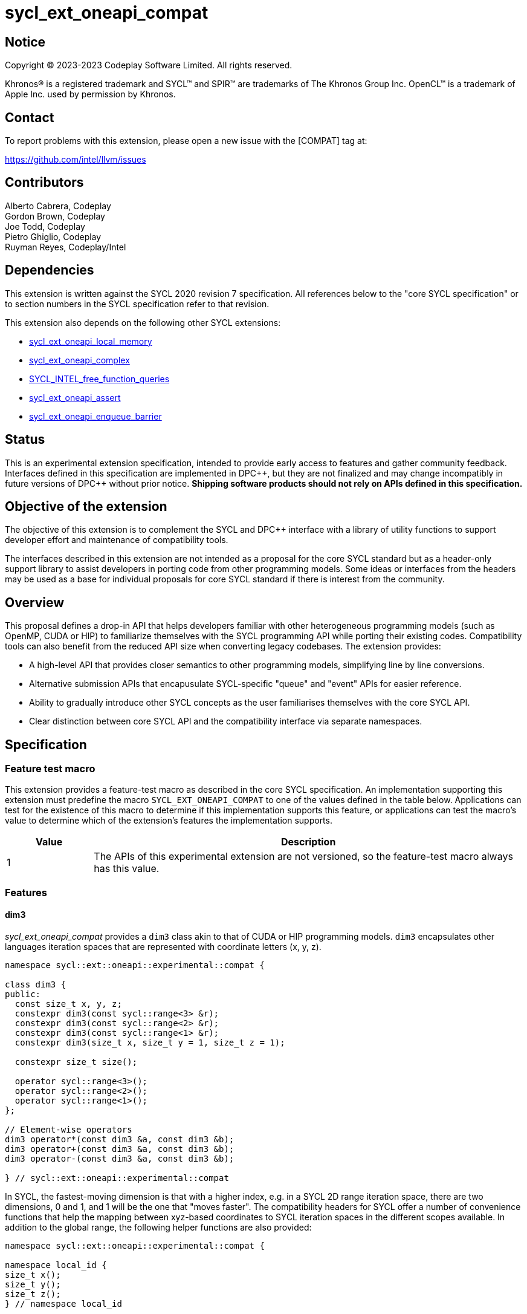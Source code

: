 = sycl_ext_oneapi_compat

:source-highlighter: coderay
:coderay-linenums-mode: table

// This section needs to be after the document title.
:doctype: book
:toc2:
:toc: left
:encoding: utf-8
:lang: en
:dpcpp: pass:[DPC++]

// Set the default source code type in this document to C++,
// for syntax highlighting purposes.  This is needed because
// docbook uses c++ and html5 uses cpp.
:language: {basebackend@docbook:c++:cpp}


== Notice

[%hardbreaks]
Copyright © 2023-2023 Codeplay Software Limited. All rights reserved.

Khronos(R) is a registered trademark and SYCL(TM) and SPIR(TM) are trademarks
of The Khronos Group Inc. OpenCL(TM) is a trademark of Apple Inc. used by
permission by Khronos.

== Contact

To report problems with this extension, please open a new issue with the
[COMPAT] tag at:

https://github.com/intel/llvm/issues

== Contributors

Alberto Cabrera, Codeplay +
Gordon Brown, Codeplay +
Joe Todd, Codeplay +
Pietro Ghiglio, Codeplay +
Ruyman Reyes, Codeplay/Intel +

== Dependencies

This extension is written against the SYCL 2020 revision 7 specification. All
references below to the "core SYCL specification" or to section numbers in the
SYCL specification refer to that revision.

This extension also depends on the following other SYCL extensions:

* link:../supported/sycl_ext_oneapi_local_memory.asciidoc[
  sycl_ext_oneapi_local_memory]
* link:../proposed/sycl_ext_oneapi_complex.asciidoc[
  sycl_ext_oneapi_complex]
* link:../experimental/sycl_ext_oneapi_free_function_queries.asciidoc[
  SYCL_INTEL_free_function_queries]
* link:../supported/sycl_ext_oneapi_assert.asciidoc[sycl_ext_oneapi_assert]
* link:../supported/sycl_ext_oneapi_enqueue_barrier.asciidoc[
  sycl_ext_oneapi_enqueue_barrier]

== Status

This is an experimental extension specification, intended to provide early
access to features and gather community feedback.  Interfaces defined in this
specification are implemented in {dpcpp}, but they are not finalized and may
change incompatibly in future versions of {dpcpp} without prior notice.
*Shipping software products should not rely on APIs defined in this
specification.*

== Objective of the extension

The objective of this extension is to complement the SYCL and DPC++ interface
with a library of utility functions to support developer effort and maintenance
of compatibility tools.

The interfaces described in this extension are not intended as a proposal for
the core SYCL standard but as a header-only support library to assist developers
in porting code from other programming models. Some ideas or interfaces from the
headers may be used as a base for individual proposals for core SYCL standard if
there is interest from the community.

== Overview

This proposal defines a drop-in API that helps developers familiar with other
heterogeneous programming models (such as OpenMP, CUDA or HIP) to familiarize
themselves with the SYCL programming API while porting their existing codes.
Compatibility tools can also benefit from the reduced API size when converting
legacy codebases.
The extension provides:

- A high-level API that provides closer semantics to other programming models,
simplifying line by line conversions.
- Alternative submission APIs that encapusulate SYCL-specific "queue" and
"event" APIs for easier reference.
- Ability to gradually introduce other SYCL concepts as the user familiarises
themselves with the core SYCL API.
- Clear distinction between core SYCL API and the compatibility interface via
separate namespaces.

== Specification

=== Feature test macro

This extension provides a feature-test macro as described in the core SYCL
specification. An implementation supporting this extension must predefine the
macro `SYCL_EXT_ONEAPI_COMPAT` to one of the values defined in the table below.
Applications can test for the existence of this macro to determine if this
implementation supports this feature, or applications can test the macro's value
to determine which of the extension's features the implementation supports.

[%header,cols="1,5"]
|===
|Value
|Description

|1
|The APIs of this experimental extension are not versioned, so the
 feature-test macro always has this value.
|===

=== Features

==== dim3

_sycl_ext_oneapi_compat_ provides a `dim3` class akin to that of CUDA or HIP
programming models. `dim3` encapsulates other languages iteration spaces that
are represented with coordinate letters (x, y, z).

```cpp
namespace sycl::ext::oneapi::experimental::compat {

class dim3 {
public:
  const size_t x, y, z;
  constexpr dim3(const sycl::range<3> &r);
  constexpr dim3(const sycl::range<2> &r);
  constexpr dim3(const sycl::range<1> &r);
  constexpr dim3(size_t x, size_t y = 1, size_t z = 1);

  constexpr size_t size();

  operator sycl::range<3>();
  operator sycl::range<2>();
  operator sycl::range<1>();
};

// Element-wise operators
dim3 operator*(const dim3 &a, const dim3 &b);
dim3 operator+(const dim3 &a, const dim3 &b);
dim3 operator-(const dim3 &a, const dim3 &b);

} // sycl::ext::oneapi::experimental::compat
```

In SYCL, the fastest-moving dimension is that with a higher index, e.g. in a
SYCL 2D range iteration space, there are two dimensions, 0 and 1, and 1 will be
the one that "moves faster". The compatibility headers for SYCL offer a number
of convenience functions that help the mapping between xyz-based coordinates to
SYCL iteration spaces in the different scopes available. In addition to the
global range, the following helper functions are also provided:


``` c++
namespace sycl::ext::oneapi::experimental::compat {

namespace local_id {
size_t x();
size_t y();
size_t z();
} // namespace local_id

namespace local_range {
size_t x();
size_t y();
size_t z();
} // namespace local_range

namespace work_group_id {
size_t x();
size_t y();
size_t z();
} // namespace work_group_id

namespace work_group_range {
size_t x();
size_t y();
size_t z();
} // namespace work_group_range

namespace global_range {
size_t x();
size_t y();
size_t z();
} // namespace global_range

namespace global_id {
size_t x();
size_t y();
size_t z();
} // namespace global_id

} // sycl::ext::oneapi::experimental::compat
```

These translate any kernel dimensions from one convention to the other. An
example of an equivalent SYCL call for a 3D kernel using `compat` is
`compat::global_id::x() == get_global_id(2)`.

==== Local Memory

When using `compat` functions, there are two distinct interfaces to allocate
device local memory. The first interface uses the _sycl_ext_oneapi_local_memory_
extension to leverage local memory defined at compile time.
_sycl_ext_oneapi_local_memory_ is accessed through the following wrapper:

``` c++
namespace sycl::ext::oneapi::experimental::compat {

template <typename AllocT> auto *local_mem();

} // sycl::ext::oneapi::experimental::compat
```

`compat::local_mem<AllocT>()` can be used as illustrated in the example below.

```c++
using namespace sycl::ext::oneapi::experimental;

// Sample kernel
template <int BLOCK_SIZE>
void local_mem_2d(int *d_A) {
  // Local memory extension wrapper, size defined at compile-time
  auto As = compat::local_mem<int[BLOCK_SIZE][BLOCK_SIZE]>();
  int id_x = compat::local_id::x();
  int id_y = compat::local_id::y();
  As[id_y][id_x] = id_x * BLOCK_SIZE + id_y;
  compat::wg_barrier();
  int val = As[BLOCK_SIZE - id_y - 1][BLOCK_SIZE - id_x - 1];
  d_A[compat::global_id::y() * BLOCK_SIZE + compat::global_id::x()] = val;
}
```

The second interface allows users to allocate device local memory at runtime.
_sycl_ext_oneapi_compat_ provides this functionality through its kernel launch
interface, `launch<function>`, defined in the following section.

==== launch<function>

_sycl_ext_oneapi_compat_ provides a kernel `launch` interface which accepts a
function that executes on the device (a.k.a "kernel") instead of a
lambda/functor. It can be called either by using a pair of "teams"/"blocks" and
"threads", from OpenMP/CUDA terminology, or using a `sycl::nd_range`. The kernel
function is passed via the template argument `F`.

Various overloads for `launch<function>` exist to permit the user to launch on a
specific `queue`, or to define dynamically sized device local memory.

``` c++
namespace sycl::ext::oneapi::experimental::compat {

template <auto F, typename... Args>
sycl::event launch(const dim3 &grid, const dim3 &threads, Args... args);

template <auto F, int Dim, typename... Args>
sycl::event launch(const sycl::nd_range<Dim> &range, Args... args);

template <auto F, int Dim, typename... Args>
sycl::event launch(const sycl::nd_range<Dim> &range,
                   sycl::queue q, Args... args);

template <auto F, typename... Args>
sycl::event launch(const dim3 &grid, const dim3 &threads,
                   sycl::queue q, Args... args);

template <auto F, int Dim, typename... Args>
sycl::event launch(const sycl::nd_range<Dim> &range, size_t mem_size,
                   sycl::queue q, Args... args);

template <auto F, int Dim, typename... Args>
sycl::event launch(const sycl::nd_range<Dim> &range, size_t mem_size,
                   Args... args);

template <auto F, typename... Args>
sycl::event launch(const dim3 &grid, const dim3 &threads,
                   size_t mem_size, sycl::queue q, Args... args);

template <auto F, typename... Args>
sycl::event launch(const dim3 &grid, const dim3 &threads,
                   size_t mem_size, Args... args);

} // sycl::ext::oneapi::experimental::compat
```

For example, if the user had an existing function named `vectorAdd` to execute
on a device such as follows:

``` c++
void vectorAdd(const float *A, const float *B, float *C, int n);
```

using this compatibility extension the user can call it as follows:

``` c++
compat::launch<vectorAdd>(blocksPerGrid, threadsPerBlock, d_A, d_B, d_C, n);
```

which would be equivalent to the following call using a `sycl::nd_range`:

``` c++
auto range = sycl::nd_range<3>{blocksPerGrid * threadsPerBlock,
                               threadsPerBlock};
compat::launch<vectorAdd>(range, d_A, d_B, d_C, n);
```

For dynamic local memory allocation, `launch<function>` injects a local `char *`
accessor of `mem_size` as the last argument of the kernel function.
For example, the previous function named `vectorAdd` can be modified with the
following signature, adding a `char *` pointer to access local memory inside the
kernel:

``` c++
void vectorAdd(const float *A, const float *B, float *C, int n,
               char *local_mem);
```

Then, `vectorAdd` can be launched like this:

``` c++
compat::launch<vectorAdd>(blocksPerGrid, threadsPerBlock, mem_size, d_A, d_B,
                          d_C, n);
```

or this:

``` c++
auto range = sycl::nd_range<3>{globalSize, localSize};
compat::launch<vectorAdd>(range, mem_size, d_A, d_B, d_C, n);
```

Using this `launch` interface, users can define an internal memory pool, or
scratchpad, that can then be reinterpreted as the datetype required by the user
within the kernel function.

==== Utilities

The `compat` extension introduces a set of utility functions designed to
streamline the usage of the extension and its `launch<function>` mechanism.

The first utility function is `compat::wg_barrier()`, which provides a concise
work-group barrier. `compat::wg_barrier()` uses the
_SYCL_INTEL_free_function_queries_ extension to provide this functionality.

The second utility function, `compat::compute_nd_range`, ensures that the
provided global size and work group sizes are appropriate for a given
dimensionality, and that global size is rounded up to a multiple of the work
group size in each dimension.

```c++
namespace sycl::ext::oneapi::experimental::compat {

void compat::wg_barrier();

template <int Dim>
sycl::nd_range<Dim> compute_nd_range(sycl::range<Dim> global_size_in,
                                     sycl::range<Dim> work_group_size);
sycl::nd_range<1> compute_nd_range(int global_size_in, int work_group_size);

} // sycl::ext::oneapi::experimental::compat
```

==== Queues

The design for the `compat` extension assumes *in-order* queues
(`sycl::property::queue::in_order()`).

Many of the APIs accept an optional `queue` parameter, and this can be an
out-of-order queue, either created manually or retrieved via a call to
`compat::create_queue()`, specifying `false` for the `in_order` parameter.

```c++
namespace sycl::ext::oneapi::experimental::compat {

sycl::queue create_queue(bool print_on_async_exceptions = false,
                         bool in_order = true);

} // sycl::ext::oneapi::experimental::compat
```

This extension does not implement a mechanism to deal with this case. The
rationale for this is that a user wanting the full power of SYCL's dependency
management shouldn't be using the _sycl_ext_oneapi_compat_ extension. As such,
support for out-of-order queues is very limited. The only way to safely use an
out-of-order queue at present is to explicitly `q.wait()` or `e.wait()` where
`e` is the `sycl::event` returned through a `compat::async` API.

To facilitate machine translation from other heterogeneous programming models to
SYCL, `compat` provides the following pointer aliases for `sycl::event` and
`sycl::queue`, and the function `destroy_event` which destroys an `event_ptr`
allocated on the heap.

``` c++
namespace sycl::ext::oneapi::experimental::compat {

using event_ptr = sycl::event *;

using queue_ptr = sycl::queue *;

static void destroy_event(event_ptr event);

} // sycl::ext::oneapi::experimental::compat
```

==== Memory Allocation

This extension provides interfaces to allocate memory to be accessed within
kernel functions and on the host. The `compat::malloc` function allocates device
USM memory, the `compat::malloc_host` function allocates host USM memory, and
the `compat::malloc_shared` function allocates shared USM memory.

In each case we provide a template and non-templated interface for allocating
memory, taking the number of elements or number of bytes respectively.

The interface includes both synchronous and asynchronous `malloc`, `memcpy`,
`memset`, `fill`, and `free` operations.

There is a helper class `pointer_attributes` to query allocation type for memory
pointers using this extension, through `sycl::usm::alloc` and
`sycl::get_pointer_device`.

``` c++
namespace sycl::ext::oneapi::experimental::compat {

// Expects number of elements
template <typename T>
T *malloc(size_t count, sycl::queue q = get_default_queue());
template <typename T>
T *malloc_host(size_t count, sycl::queue q = get_default_queue());
template <typename T>
T *malloc_shared(size_t count, sycl::queue q = get_default_queue());

// Expects size of the memory in bytes
void *malloc(size_t num_bytes, sycl::queue q = get_default_queue());
void *malloc_host(size_t num_bytes, sycl::queue q = get_default_queue());
void *malloc_shared(size_t num_bytes, sycl::queue q = get_default_queue());

// 2D, 3D memory allocation wrappers
void *malloc(size_t &pitch, size_t x, size_t y,
             sycl::queue q = get_default_queue())
pitched_data malloc(sycl::range<3> size, sycl::queue q = get_default_queue());

// Blocking memcpy
void memcpy(void *to_ptr, const void *from_ptr, size_t size,
            sycl::queue q = get_default_queue());
void memcpy(T *to_ptr, const T *from_ptr, size_t count,
            sycl::queue q = get_default_queue());
void memcpy(void *to_ptr, size_t to_pitch, const void *from_ptr,
            size_t from_pitch, size_t x, size_t y,
            sycl::queue q = get_default_queue()); // 2D matrix
void memcpy(pitched_data to, sycl::id<3> to_pos,
            pitched_data from, sycl::id<3> from_pos,
            sycl::range<3> size,
            sycl::queue q = get_default_queue()); // 3D matrix

// Non-blocking memcpy
sycl::event memcpy_async(void *to_ptr, const void *from_ptr, size_t size,
                         sycl::queue q = get_default_queue());
template <typename T>
sycl::event memcpy_async(T *to_ptr, T void *from_ptr, size_t count,
                         sycl::queue q = get_default_queue());
sycl::event memcpy_async(void *to_ptr, size_t to_pitch,
                         const void *from_ptr, size_t from_pitch,
                         size_t x, size_t y,
                         sycl::queue q = get_default_queue()); // 2D matrix
sycl::event memcpy_async(pitched_data to, sycl::id<3> to_pos,
                         pitched_data from, sycl::id<3> from_pos,
                         sycl::range<3> size,
                         sycl::queue q = get_default_queue()); // 3D matrix

// Fill
template <class T>
void fill(void *dev_ptr, const T &pattern, size_t count,
          sycl::queue q = get_default_queue());
template <typename T>
sycl::event fill_async(void *dev_ptr, const T &pattern,
                       size_t count, sycl::queue q = get_default_queue());

// Memset
void memset(void *dev_ptr, int value, size_t size,
                   sycl::queue q = get_default_queue());
void memset(void *ptr, size_t pitch, int val, size_t x, size_t y,
            sycl::queue q = get_default_queue()); // 2D matrix
void memset(pitched_data pitch, int val, sycl::range<3> size,
                          sycl::queue q = get_default_queue()); // 3D matrix
sycl::event memset_async(void *dev_ptr, int value, size_t size,
                         sycl::queue q = get_default_queue());
sycl::event memset_async(void *ptr, size_t pitch, int val,
                         size_t x, size_t y,
                         sycl::queue q = get_default_queue()); // 2D matrix
sycl::event memset_async(pitched_data pitch, int val,
                         sycl::range<3> size,
                         sycl::queue q = get_default_queue()); // 3D matrix

void free(void *ptr, sycl::queue q = get_default_queue());
sycl::event free_async(const std::vector<void *> &pointers,
                       const std::vector<sycl::event> &events,
                       sycl::queue q = get_default_queue());

/// Queries pointer allocation type
class pointer_attributes {
public:
  void init(const void *ptr, sycl::queue q = get_default_queue());
  sycl::usm::alloc get_memory_type();
  const void *get_device_pointer();
  const void *get_host_pointer();
  bool is_memory_shared();
  unsigned int get_device_id();
};

} // sycl::ext::oneapi::experimental::compat
```

Finally, the class `pitched_data`, which manages memory allocation for 3D
spaces, padded to avoid uncoalesced memory accesses.

```c++
namespace sycl::ext::oneapi::experimental::compat {

class pitched_data {
public:
  pitched_data();
  pitched_data(void *data, size_t pitch, size_t x, size_t y);

  void *get_data_ptr();
  size_t get_pitch();
  size_t get_x();
  size_t get_y();

  void set_data_ptr(void *data);
  void set_pitch(size_t pitch);
  void set_x(size_t x);
  void set_y(size_t y);
};

} // sycl::ext::oneapi::experimental::compat
```

There are various helper classes and aliases defined within compat to
encapsulate and define memory operations and objects. These classes and aliases
are primarily designed to assist with machine translation from other
heterogeneous programming models.

The wrapper class `device_memory` provides a unified representation for device
memory in various regions. The class provides methods to allocate memory for the
object (`init()`) and access the underlying memory in various ways (`get_ptr()`,
`get_access()`, `operator[]`). Aliases for global & USM shared specializations
are provided.

The `memory_traits` class is provided as a traits helper for `device_memory`.
The `accessor` class template provides a 2D or 3D `sycl::accessor`-like wrapper
around raw pointers.

```c++
namespace sycl::ext::oneapi::experimental::compat {

enum class memory_region {
  global = 0, // device global memory
  local,      // device local memory
  usm_shared, // memory which can be accessed by host and device
};

using byte_t = uint8_t;

enum class target { device, local };

template <memory_region Memory, class T = byte_t> class memory_traits {
public:
  static constexpr sycl::access::address_space asp =
      (Memory == memory_region::local)
          ? sycl::access::address_space::local_space
          : sycl::access::address_space::global_space;
  static constexpr target target =
      (Memory == memory_region::local)
          ? target::local
          : target::device;
  static constexpr sycl::access_mode mode = sycl::access_mode::read_write;
  static constexpr size_t type_size = sizeof(T);
  using element_t = T;
  using value_t = typename std::remove_cv<T>::type;
  template <size_t Dimension = 1>
  using accessor_t = typename std::conditional<
      target == target::local,
      sycl::local_accessor<T, Dimension>,
      sycl::accessor<T, Dimension, mode>>::type;
  using pointer_t = T *;
};

template <class T, memory_region Memory, size_t Dimension> class device_memory {
public:
  using accessor_t =
      typename memory_traits<Memory, T>::template accessor_t<Dimension>;
  using value_t = typename memory_traits<Memory, T>::value_t;
  using compat_accessor_t =
      sycl::ext::oneapi::experimental::compat::accessor<T, Memory, Dimension>;

  device_memory();

  device_memory(const sycl::range<Dimension> &in_range,
                std::initializer_list<value_t> &&init_list);

  template <size_t D = Dimension>
  device_memory(
      const typename std::enable_if<D == 2, sycl::range<2>>::type &in_range,
      std::initializer_list<std::initializer_list<value_t>> &&init_list);

  device_memory(const sycl::range<Dimension> &range_in);

  /// Variadic constructor taking 1, 2 or 3 integers to be interpreted as a
  /// sycl::range<Dim>.
  template <class... Args>
  device_memory(Args... Arguments);

  ~device_memory();

  /// Allocate memory with default queue, and init memory if has initial value.
  void init();
  /// Allocate memory with specified queue, and init memory if has initial
  /// value.
  void init(sycl::queue q);

  /// The variable is assigned to a device pointer.
  void assign(value_t *src, size_t size);

  /// Get memory pointer of the memory object, which is virtual pointer when
  /// usm is not used, and device pointer when usm is used.
  value_t *get_ptr();
  /// Get memory pointer of the memory object, which is virtual pointer when
  /// usm is not used, and device pointer when usm is used.
  value_t *get_ptr(sycl::queue q);

  /// Get the device memory object size in bytes.
  size_t get_size();

  template <size_t D = Dimension>
  typename std::enable_if<D == 1, T>::type &operator[](size_t index);

  /// Get accessor with dimension info for the device memory object
  /// when usm is used and dimension is greater than 1.
  template <size_t D = Dimension>
  typename std::enable_if<D != 1, compat_accessor_t>::type
  get_access(sycl::handler &cgh);
};


template <class T, memory_region Memory>
class device_memory<T, Memory, 0> : public device_memory<T, Memory, 1> {
public:
  using base = device_memory<T, Memory, 1>;
  using value_t = typename base::value_t;
  using accessor_t =
      typename memory_traits<Memory, T>::template accessor_t<0>;
  device_memory(const value_t &val);
  device_memory();
};

template <class T, size_t Dimension>
using global_memory = device_memory<T, memory_region::global, Dimension>;
template <class T, size_t Dimension>
using shared_memory = device_memory<T, memory_region::usm_shared, Dimension>;


template <class T, memory_region Memory, size_t Dimension> class accessor;

template <class T, memory_region Memory> class accessor<T, Memory, 3> {
public:
  using memory_t = memory_traits<Memory, T>;
  using element_t = typename memory_t::element_t;
  using pointer_t = typename memory_t::pointer_t;
  using accessor_t = typename memory_t::template accessor_t<3>;

  accessor(pointer_t data, const sycl::range<3> &in_range);
  template <memory_region M = Memory>
  accessor(typename std::enable_if<M != memory_region::local,
                                   const accessor_t>::type &acc);
  accessor(const accessor_t &acc, const sycl::range<3> &in_range);

  accessor<T, Memory, 2> operator[](size_t index) const;

  pointer_t get_ptr() const;

};

template <class T, memory_region Memory> class accessor<T, Memory, 2> {
public:
  using memory_t = memory_traits<Memory, T>;
  using element_t = typename memory_t::element_t;
  using pointer_t = typename memory_t::pointer_t;
  using accessor_t = typename memory_t::template accessor_t<2>;

  accessor(pointer_t data, const sycl::range<2> &in_range);
  template <memory_region M = Memory>
  accessor(typename std::enable_if<M != memory_region::local,
                                   const accessor_t>::type &acc);
  accessor(const accessor_t &acc, const sycl::range<2> &in_range);

  pointer_t operator[](size_t index);

  pointer_t get_ptr() const;
};

} // sycl::ext::oneapi::experimental::compat
```

==== Device Information

`sycl::device` properties are encapsulated using the `device_info` helper class.
The class is meant to be constructed and used through the extended device
implemented in this extension.

This is the synopsis of `device_info`:

```c++
class device_info {
public:
  const char *get_name();
  char *get_name();
  template <typename WorkItemSizesTy = sycl::id<3>,
            std::enable_if_t<std::is_same_v<WorkItemSizesTy, sycl::id<3>> ||
                                 std::is_same_v<WorkItemSizesTy, int *>,
                             int> = 0>
  auto get_max_work_item_sizes() const;

  template <typename WorkItemSizesTy = sycl::id<3>,
          std::enable_if_t<std::is_same_v<WorkItemSizesTy, sycl::id<3>> ||
                                std::is_same_v<WorkItemSizesTy, int *>,
                            int> = 0>
  auto get_max_work_item_sizes() const;
  int get_major_version() const;
  int get_minor_version() const;
  int get_integrated() const;
  int get_max_clock_frequency() const;
  int get_max_compute_units() const;
  int get_max_work_group_size() const;
  int get_max_sub_group_size() const;
  int get_max_work_items_per_compute_unit() const;
  template <typename NDRangeSizeTy = size_t *,
            std::enable_if_t<std::is_same_v<NDRangeSizeTy, size_t *> ||
                                 std::is_same_v<NDRangeSizeTy, int *>,
                             int> = 0>
  auto get_max_nd_range_size() const;
  template <typename NDRangeSizeTy = size_t *,
            std::enable_if_t<std::is_same_v<NDRangeSizeTy, size_t *> ||
                                 std::is_same_v<NDRangeSizeTy, int *>,
                             int> = 0>
  auto get_max_nd_range_size();
  size_t get_global_mem_size() const;
  size_t get_local_mem_size() const;

void set_name(const char *name);
  void set_max_work_item_sizes(const sycl::id<3> max_work_item_sizes);
  void set_major_version(int major);
  void set_minor_version(int minor);
  void set_integrated(int integrated);
  void set_max_clock_frequency(int frequency);
  void set_max_compute_units(int max_compute_units);
  void set_global_mem_size(size_t global_mem_size);
  void set_local_mem_size(size_t local_mem_size);
  void set_max_work_group_size(int max_work_group_size);
  void set_max_sub_group_size(int max_sub_group_size);
  void
  set_max_work_items_per_compute_unit(int max_work_items_per_compute_unit);
  void set_max_nd_range_size(int max_nd_range_size[]);
};
```

==== Device Management

Multiple SYCL functionalities are exposed through utility functions to manage
the current `sycl::device`, `sycl::queue`, and `sycl::context`, exposed as
follows:

```c++
namespace sycl::ext::oneapi::experimental::compat {

/// Util function to create a new queue for the current device
sycl::queue create_queue(bool print_on_async_exceptions = false,
                         bool in_order = true);

/// Util function to get the default queue of current device in
/// device manager.
sycl::queue get_default_queue();

/// Util function to wait for the queued kernels.
void wait(sycl::queue q = get_default_queue());

/// Util function to wait for the queued kernels and throw unhandled errors.
void wait_and_throw(sycl::queue q = get_default_queue());

/// Util function to get the id of current device in
/// device manager.
unsigned int get_current_device_id();

/// Util function to get the current device.
device_ext &get_current_device();

/// Util function to get a device by id.
device_ext &get_device(unsigned int id);

/// Util function to get the context of the default queue of current
/// device in device manager.
sycl::context get_default_context();

/// Util function to get a CPU device.
device_ext &cpu_device();

/// Util function to select a device by its id
unsigned int select_device(unsigned int id);

} // sycl::ext::oneapi::experimental::compat
```

The exposed functionalities include creation and destruction of queues, through
`compat::create_queue` and `compat::destroy_queue`, and providing the ability to
wait for submitted kernels using `compat::wait` or `compat::wait_and_throw`. Any
async errors will be output to `stderr` if `print_on_async_exceptions`.
Synchronous exceptions have to be managed by users independently of what is set
in this parameter.

Devices are managed through a helper class, `device_ext`. The `device_ext` class
associates a vector of `sycl::queues` with its `sycl::device`. The `device_ext`
destructor waits on a set of `sycl::event` which can be added to via
`add_event`. This is used, for example, to implement `compat::free_async` to
schedule release of memory after a kernel or `mempcy`.
SYCL device properties can be queried through `device_ext` as well.

The class is exposed as follows:

```c++
namespace sycl::ext::oneapi::experimental::compat {

class device_ext : public sycl::device {
  device_ext();
  device_ext(const sycl::device &base);
  ~device_ext();

  bool is_native_host_atomic_supported();
  int get_major_version();
  int get_minor_version();
  int get_max_compute_units();
  int get_max_clock_frequency();
  int get_integrated();
  void get_device_info(device_info &out);

  device_info get_device_info();
  void reset();

  sycl::queue *default_queue();
  void queues_wait_and_throw();
  sycl::queue *create_queue(bool print_on_async_exceptions = false,
                            bool in_order = true);
  void destroy_queue(sycl::queue *&queue);
  void set_saved_queue(sycl::queue *q);
  sycl::queue *get_saved_queue();
  sycl::context get_context();
};

} // sycl::ext::oneapi::experimental::compat
```

===== Multiple devices

The `compat` extension allows to manage multiple devices through
`compat::select_device` and `compat::create_queue`. `compat` uses the default
SYCL device (i.e. the device returned by `sycl::default_selector_v`) as the
default device, and exposes all other devices available on the system through
the `compat::select_device(unsigned int id)` member function.

The interface uses the `compat::device_ext::get_current_device_id()` to get the
current CPU thread, and return the associated device stored internally as a map
with that thread.
The map is constructed using calls to `compat::select_device(unsigned int id)`.
Any thread which hasn't used this member function to select a device will be
given the default device.
Note that this implies multiple threads on a single device by default.

Note that targetting multiple devices may lead to unintended behavior caused by
developers, as `compat` does not have a mechanism to warn when the wrong queue
is used as argument in any of the member functions of the `compat` namespace.

===== Atomic Operations

The extension provides an interface for common atomic operations (`add`, `sub`,
`and`, `or`, `xor`, `min`, `max`, `exchange`, `compare_exchange`). While SYCL
exposes atomic operations through member functions of `sycl::atomic_ref`, the
`compat` extension provides access via functions taking a standard pointer
argument. Template arguments control the `sycl::memory_scope`,
`sycl::memory_order` and `sycl::access::address_space` of these atomic
operations. `compat` also exposes overloads for these atomic functions which
take a runtime memoryScope argument. Every atomic operation is implemented via
an API function taking a raw pointer as the target. Additional overloads for
`compat::compare_exchange_strong` are provided which take a `sycl::multi_ptr`
instead of a raw pointer. Addition and subtraction make use of `arith_t` to
differentiate between numeric and pointer arithmetics.

The available operations are exposed as follows:

``` c++
namespace sycl::ext::oneapi::experimental::compat {

template <typename T> struct arith {
  using type = std::conditional_t<std::is_pointer_v<T>, std::ptrdiff_t, T>;
};
template <typename T> using arith_t = typename arith<T>::type;

template <typename T,
          sycl::access::address_space addressSpace =
              sycl::access::address_space::global_space,
          sycl::memory_order memoryOrder = sycl::memory_order::relaxed,
          sycl::memory_scope memoryScope = sycl::memory_scope::device>
T atomic_fetch_add(T *addr, arith_t<T> operand);
template <typename T, sycl::access::address_space addressSpace =
                          sycl::access::address_space::global_space>
T atomic_fetch_add(T *addr, arith_t<T> operand,
                   sycl::memory_order memoryOrder);

template <typename T,
          sycl::access::address_space addressSpace =
              sycl::access::address_space::global_space,
          sycl::memory_order memoryOrder = sycl::memory_order::relaxed,
          sycl::memory_scope memoryScope = sycl::memory_scope::device>
T atomic_fetch_sub(T *addr, arith_t<T> operand);
template <typename T, sycl::access::address_space addressSpace =
                          sycl::access::address_space::global_space>
T atomic_fetch_sub(T *addr, arith_t<T> operand,
                          sycl::memory_order memoryOrder);

template <typename T,
          sycl::access::address_space addressSpace =
              sycl::access::address_space::global_space,
          sycl::memory_order memoryOrder = sycl::memory_order::relaxed,
          sycl::memory_scope memoryScope = sycl::memory_scope::device>
T atomic_fetch_and(T *addr, T operand);
template <typename T, sycl::access::address_space addressSpace =
                          sycl::access::address_space::global_space>
T atomic_fetch_and(T *addr, T operand, sycl::memory_order memoryOrder);

template <typename T,
          sycl::access::address_space addressSpace =
              sycl::access::address_space::global_space,
          sycl::memory_order memoryOrder = sycl::memory_order::relaxed,
          sycl::memory_scope memoryScope = sycl::memory_scope::device>
T atomic_fetch_or(T *addr, T operand);
template <typename T, sycl::access::address_space addressSpace =
                          sycl::access::address_space::global_space>
T atomic_fetch_or(T *addr, T operand, sycl::memory_order memoryOrder);

template <typename T,
          sycl::access::address_space addressSpace =
              sycl::access::address_space::global_space,
          sycl::memory_order memoryOrder = sycl::memory_order::relaxed,
          sycl::memory_scope memoryScope = sycl::memory_scope::device>
T atomic_fetch_xor(T *addr, T operand);
template <typename T, sycl::access::address_space addressSpace =
                          sycl::access::address_space::global_space>
T atomic_fetch_xor(T *addr, T operand, sycl::memory_order memoryOrder);

template <typename T,
          sycl::access::address_space addressSpace =
              sycl::access::address_space::global_space,
          sycl::memory_order memoryOrder = sycl::memory_order::relaxed,
          sycl::memory_scope memoryScope = sycl::memory_scope::device>
T atomic_fetch_min(T *addr, T operand);
template <typename T, sycl::access::address_space addressSpace =
                          sycl::access::address_space::global_space>
T atomic_fetch_min(T *addr, T operand, sycl::memory_order memoryOrder);

template <typename T,
          sycl::access::address_space addressSpace =
              sycl::access::address_space::global_space,
          sycl::memory_order memoryOrder = sycl::memory_order::relaxed,
          sycl::memory_scope memoryScope = sycl::memory_scope::device>
T atomic_fetch_max(T *addr, T operand);
template <typename T, sycl::access::address_space addressSpace =
                          sycl::access::address_space::global_space>
T atomic_fetch_max(T *addr, T operand, sycl::memory_order memoryOrder);

template <sycl::access::address_space addressSpace =
              sycl::access::address_space::global_space,
          sycl::memory_order memoryOrder = sycl::memory_order::relaxed,
          sycl::memory_scope memoryScope = sycl::memory_scope::device>
unsigned int atomic_fetch_compare_inc(unsigned int *addr,
                                      unsigned int operand);
template <sycl::access::address_space addressSpace =
              sycl::access::address_space::global_space>
unsigned int atomic_fetch_compare_inc(unsigned int *addr,
                                      unsigned int operand,
                                      sycl::memory_order memoryOrder);

template <typename T,
          sycl::access::address_space addressSpace =
              sycl::access::address_space::global_space,
          sycl::memory_order memoryOrder = sycl::memory_order::relaxed,
          sycl::memory_scope memoryScope = sycl::memory_scope::device>
T atomic_exchange(T *addr, T operand);
template <typename T, sycl::access::address_space addressSpace =
                          sycl::access::address_space::global_space>
T atomic_exchange(T *addr, T operand, sycl::memory_order memoryOrder);

template <typename T,
          sycl::access::address_space addressSpace =
              sycl::access::address_space::global_space,
          sycl::memory_order memoryOrder = sycl::memory_order::relaxed,
          sycl::memory_scope memoryScope = sycl::memory_scope::device>
T atomic_compare_exchange_strong(
    sycl::multi_ptr<T, sycl::access::address_space::global_space> addr,
    T expected, T desired,
    sycl::memory_order success = sycl::memory_order::relaxed,
    sycl::memory_order fail = sycl::memory_order::relaxed);
template <typename T,
          sycl::access::address_space addressSpace =
              sycl::access::address_space::global_space,
          sycl::memory_order memoryOrder = sycl::memory_order::relaxed,
          sycl::memory_scope memoryScope = sycl::memory_scope::device>
T atomic_compare_exchange_strong(
    T *addr, T expected, T desired,
    sycl::memory_order success = sycl::memory_order::relaxed,
    sycl::memory_order fail = sycl::memory_order::relaxed);

} // namespace sycl::ext::oneapi::experimental::compat
```

==== Compatibility Utilities

The extension provides a number of small compatibility utilities which exist to
facilitate machine translation of code from other programming models to SYCL.
These functions are part of the extension's public API, but they are not
expected to be useful to developers writing their own code.

Functionality is provided to represent a pair of integers as a `double`.
`cast_ints_to_double(int, int)` returns the a `double` containing the given
integers in the high & low 32-bits respectively. `cast_double_to_in` casts the
high or low 32-bits back into an integer.

`compat::fast_length` provides a wrapper to SYCL's
`fast_length(sycl::vec<float,N>)` that accepts arguments for a C++ array and a
length.

`vectorized_max` and `vectorized_min` are binary operations returning the
max/min of two arguments, where each argument is treated as a `sycl::vec` type.
`vectorized_isgreater` performs elementwise `isgreater`, treating each argument
as a vector of elements, and returning `0` for vector components for which
`isgreater` is false, and `-1` when true.

`reverse_bits` reverses the bits of a 32-bit unsigned integer, `ffs` returns the
position of the first least significant set bit in an integer.
`byte_level_permute` returns a byte-permutation of two input unsigned integers,
with bytes selected according to a third unsigned integer argument.

`compat` provides an `experimental::logical_group` class which allows
`sycl::sub_group`s to be further subdivided into 'logical' groups to perform
sub-group level operations. This class provides methods to get the local & group
id and range.
The functions `select_from_sub_group`, `shift_sub_group_left`,
`shift_sub_group_right` and `permute_sub_group_by_xor` provide equivalent
functionality to `sycl::select_from_group`, `sycl::shift_group_left`,
`sycl::shift_group_right` and `sycl::permute_group_by_xor`, respectively.
However, they provide an optional argument to represent the `logical_group` size
(default 32).

The functions `cmul`,`cdiv`,`cabs`, and `conj` define complex math operations
which accept `sycl::vec<T,2>` arguments representing complex values.


```c++
namespace sycl::ext::oneapi::experimental::compat {

inline int cast_double_to_int(double d, bool use_high32 = true);

inline double cast_ints_to_double(int high32, int low32);

inline float fast_length(const float *a, int len);

template <typename S, typename T> inline T vectorized_max(T a, T b);

template <typename S, typename T> inline T vectorized_min(T a, T b);

template <typename S, typename T> inline T vectorized_isgreater(T a, T b);

template <>
inline unsigned vectorized_isgreater<sycl::ushort2, unsigned>(unsigned a,
                                                              unsigned b);

template <typename T> inline T reverse_bits(T a);

inline unsigned int byte_level_permute(unsigned int a, unsigned int b,
                                       unsigned int s);

template <typename T> inline int ffs(T a);

template <typename T>
T select_from_sub_group(sycl::sub_group g, T x, int remote_local_id,
                        int logical_sub_group_size = 32);

template <typename T>
T shift_sub_group_left(sycl::sub_group g, T x, unsigned int delta,
                       int logical_sub_group_size = 32);

template <typename T>
T shift_sub_group_right(sycl::sub_group g, T x, unsigned int delta,
                        int logical_sub_group_size = 32);

template <typename T>
T permute_sub_group_by_xor(sycl::sub_group g, T x, unsigned int mask,
                           int logical_sub_group_size = 32);

template <typename T>
sycl::vec<T, 2> cmul(sycl::vec<T, 2> x, sycl::vec<T, 2> y);

template <typename T>
sycl::vec<T, 2> cdiv(sycl::vec<T, 2> x, sycl::vec<T, 2> y);

template <typename T> T cabs(sycl::vec<T, 2> x);

template <typename T> sycl::vec<T, 2> conj(sycl::vec<T, 2> x);

} // namespace sycl::ext::oneapi::experimental::compat
```

The function `experimental::nd_range_barrier` synchronizes work items from all
work groups within a SYCL kernel.
This is not officially supported by the SYCL spec, and so should be used with
caution.

```c++
namespace sycl::ext::oneapi::experimental::compat {

namespace experimental {
template <int dimensions = 3>
inline void nd_range_barrier(
    sycl::nd_item<dimensions> item,
    sycl::atomic_ref<unsigned int, sycl::memory_order::acq_rel,
                     sycl::memory_scope::device,
                     sycl::access::address_space::global_space> &counter);

template <>
inline void nd_range_barrier(
    sycl::nd_item<1> item,
    sycl::atomic_ref<unsigned int, sycl::memory_order::acq_rel,
                     sycl::memory_scope::device,
                     sycl::access::address_space::global_space> &counter);

class logical_group {
public:
  logical_group(sycl::nd_item<3> item, sycl::group<3> parent_group,
                uint32_t size);
  uint32_t get_local_linear_id() const;
  uint32_t get_group_linear_id() const;
  uint32_t get_local_linear_range() const;
  uint32_t get_group_linear_range() const;
  }
};
} // namespace experimental
} // namespace sycl::ext::oneapi::experimental::compat
```

To assist machine translation, helper aliases are provided for inlining and
alignment attributes. The class template declarations `sycl_compat_kernel_name`
and `sycl_compat_kernel_scalar` are used to assist automatic generation of
kernel names during machine translation.

`get_sycl_language_version` returns an integer representing the version of the
SYCL spec supported by the current SYCL compiler.

``` c++
namespace sycl::ext::oneapi::experimental::compat {

#define __sycl_compat_align__(n) __attribute__((aligned(n)))
#define __sycl_compat_inline__ __inline__ __attribute__((always_inline))

#define __sycl_compat_noinline__ __attribute__((noinline))

template <class... Args> class sycl_compat_kernel_name;
template <int Arg> class sycl_compat_kernel_scalar;

int get_sycl_language_version();

} // namespace sycl::ext::oneapi::experimental::compat
```

Compiler defs are used to provide compile-time `float` & `double` values for pi.

``` c++
namespace sycl::ext::oneapi::experimental::compat {

#define SYCL_COMPAT_PI_F (3.14159274101257f)
#define SYCL_COMPAT_PI (3.141592653589793115998)

} // namespace sycl::ext::oneapi::experimental::compat
```

===== Kernel Helper Functions

Kernel helper functions provide a structure `kernel_function_info` to keep SYCL
kernel information, and provide a utility function `get_kernel_function_info()`
to get the kernel information. Overloads are provided to allow either returning
a `kernel_function_info` object, or to return by pointer argument.
In the current version, `kernel_function_info` describes only maximum work-group
size.

``` c++
namespace sycl::ext::oneapi::experimental::compat {

struct kernel_function_info {
  int max_work_group_size = 0;
};

static void get_kernel_function_info(kernel_function_info *kernel_info,
                                     const void *function);
static kernel_function_info get_kernel_function_info(const void *function);
} // namespace sycl::ext::oneapi::experimental::compat
```

==== Sample Code

Below is a simple linear algebra sample, which computes `y = mx + b` implemented
using this extension:

``` c++
#include <cassert>
#include <iostream>

#include <sycl/ext/oneapi/experimental/compat.hpp>
#include <sycl/sycl.hpp>

using namespace sycl::ext::oneapi::experimental;

/**
 * Slope intercept form of a straight line equation: Y = m * X + b
 */
template <int BLOCK_SIZE>
void slope_intercept(float *Y, float *X, float m, float b, size_t n) {

  // Block index
  size_t bx = compat::work_group_id::x();
  // Thread index
  size_t tx = compat::local_id::x();

  size_t i = bx * BLOCK_SIZE + tx;
  // or  i = compat::global_id::x();
  if (i < n)
    Y[i] = m * X[i] + b;
}

void check_memory(void *ptr, std::string msg) {
  if (ptr == nullptr) {
    std::cerr << "Failed to allocate memory: " << msg << std::endl;
    exit(EXIT_FAILURE);
  }
}

/**
 * Program main
 */
int main(int argc, char **argv) {
  std::cout << "Simple Kernel example" << std::endl;

  constexpr size_t n_points = 32;
  constexpr float m = 1.5f;
  constexpr float b = 0.5f;

  int block_size = 32;
  if (block_size > compat::get_current_device()
                       .get_info<sycl::info::device::max_work_group_size>())
    block_size = 16;

  std::cout << "block_size = " << block_size << ", n_points = " << n_points
            << std::endl;

  // Allocate host memory for vectors X and Y
  size_t mem_size = n_points * sizeof(float);
  float *h_X = (float *)compat::malloc_host(mem_size);
  float *h_Y = (float *)compat::malloc_host(mem_size);
  check_memory(h_X, "h_X allocation failed.");
  check_memory(h_Y, "h_Y allocation failed.");

  // Alternative templated allocation for the expected output
  float *h_expected = compat::malloc_host<float>(n_points);
  check_memory(h_expected, "Not enough for h_expected.");

  // Initialize host memory & expected output
  for (size_t i = 0; i < n_points; i++) {
    h_X[i] = i + 1;
    h_expected[i] = m * h_X[i] + b;
  }

  // Allocate device memory
  float *d_X = (float *)compat::malloc(mem_size);
  float *d_Y = (float *)compat::malloc(mem_size);
  check_memory(d_X, "d_X allocation failed.");
  check_memory(d_Y, "d_Y allocation failed.");

  // copy host memory to device
  compat::memcpy(d_X, h_X, mem_size);

  size_t threads = block_size;
  size_t grid = n_points / block_size;

  std::cout << "Computing result using SYCL Kernel... ";
  if (block_size == 16) {
    compat::launch<slope_intercept<16>>(grid, threads, d_Y, d_X, m, b,
                                        n_points);
  } else {
    compat::launch<slope_intercept<32>>(grid, threads, d_Y, d_X, m, b,
                                        n_points);
  }
  compat::wait();
  std::cout << "DONE" << std::endl;

  // Async copy result from device to host
  compat::memcpy_async(h_Y, d_Y, mem_size).wait();

  // Check output
  for (size_t i = 0; i < n_points; i++) {
    assert(h_Y[i] - h_expected[i] < 1e6);
  }

  // Clean up memory
  compat::free(h_X);
  compat::free(h_Y);
  compat::free(h_expected);
  compat::free(d_X);
  compat::free(d_Y);

  return 0;
}
```

== Implementation notes

This non-normative section provides information about one possible
implementation of this extension. It is not part of the specification of the
extension's API.

The kernel `launch` interface, `launch<function>`, accepts a device **function**
with the use of an `auto F` template parameter, and a variadic `Args` for the
function's arguments.
